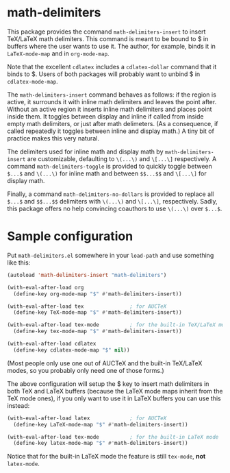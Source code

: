 * math-delimiters

This package provides the command =math-delimiters-insert= to insert
TeX/LaTeX math delimiters. This command is meant to be bound to $ in
buffers where the user wants to use it. The author, for example, binds
it in =LaTeX-mode-map= and in =org-mode-map=.

Note that the excellent =cdlatex= includes a =cdlatex-dollar= command that
it binds to $. Users of both packages will probably want to unbind $
in =cdlatex-mode-map=.

The =math-delimiters-insert= command behaves as follows: if the region
is active, it surrounds it with inline math delimiters and leaves the
point after. Without an active region it inserts inline math
delimiters and places point inside them. It toggles between display
and inline if called from inside empty math delimiters, or just after
math delimeters. (As a consequence, if called repeatedly it toggles
between inline and display math.) A tiny bit of practice makes this
very natural.

The delimiters used for inline math and display math by
=math-delimiters-insert= are customizable, defaulting to =\(...\)= and
=\[...\]= respectively. A command =math-delimiters-toggle= is provided to
quickly toggle between =$...$= and =\(...\)= for inline math and between
=$$...$$= and =\[...\]= for display math.

Finally, a command =math-delimiters-no-dollars= is provided to replace
all =$...$= and =$$...$$= delimiters with =\(...\)= and =\[...\]=,
respectively. Sadly, this package offers no help convincing coauthors
to use =\(...\)= over =$...$=.

* Sample configuration

Put =math-delimiters.el= somewhere in your =load-path= and use something
like this:

#+begin_src emacs-lisp
  (autoload 'math-delimiters-insert "math-delimiters")

  (with-eval-after-load org
    (define-key org-mode-map "$" #'math-delimiters-insert))

  (with-eval-after-load tex               ; for AUCTeX
    (define-key TeX-mode-map "$" #'math-delimiters-insert))

  (with-eval-after-load tex-mode          ; for the built-in TeX/LaTeX modes
    (define-key tex-mode-map "$" #'math-delimiters-insert))

  (with-eval-after-load cdlatex
    (define-key cdlatex-mode-map "$" nil))
#+end_src

(Most people only use one out of AUCTeX and the built-in TeX/LaTeX
modes, so you probably only need one of those forms.)

The above configuration will setup the $ key to insert math delimiters
in both TeX and LaTeX buffers (because the LaTeX mode maps inherit
from the TeX mode ones), if you only want to use it in LaTeX buffers
you can use this instead:

#+begin_src emacs-lisp
  (with-eval-after-load latex             ; for AUCTeX
    (define-key LaTeX-mode-map "$" #'math-delimiters-insert))

  (with-eval-after-load tex-mode          ; for the built-in LaTeX mode
    (define-key latex-mode-map "$" #'math-delimiters-insert))
#+end_src

Notice that for the built-in LaTeX mode the feature is still =tex-mode=,
*not* =latex-mode=.
